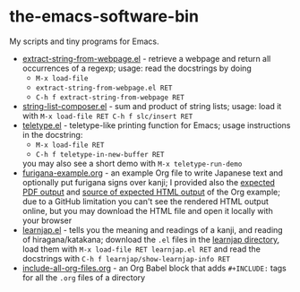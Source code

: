 * the-emacs-software-bin

My scripts and tiny programs for Emacs.

  - [[file:extract-string-from-webpage.el][extract-string-from-webpage.el]] - retrieve a webpage and return all occurrences of a regexp; usage: read the docstrings by doing
    - =M-x load-file=
    - =extract-string-from-webpage.el RET=
    - =C-h f extract-string-from-webpage RET=
  - [[file:string-list-composer.el][string-list-composer.el]] - sum and product of string lists; usage: load it with =M-x load-file RET C-h f slc/insert RET=
  - [[file:teletype/teletype.el][teletype.el]] - teletype-like printing function for Emacs; usage instructions in the docstring:
    - =M-x load-file RET=
    - =C-h f teletype-in-new-buffer RET=
    you may also see a short demo with =M-x teletype-run-demo= 
  - [[file:japanese-furigana/furigana-example.org][furigana-example.org]] - an example Org file to write Japanese text and optionally put furigana signs over kanji; I provided also the [[file:japanese-furigana/furigana-example.pdf?raw=true][expected PDF output]] and [[file:japanese-furigana/furigana-example.html?raw=true][source of expected HTML output]] of the Org example; due to a GitHub limitation you can't see the rendered HTML output online, but you may download the HTML file and open it locally with your browser
  - [[file:learnjap/learnjap.el][learnjap.el]] - tells you the meaning and readings of a kanji, and reading of hiragana/katakana; download the =.el= files in the [[file:learnjap][learnjap directory]], load them with =M-x load-file RET learnjap.el RET= and read the docstrings with =C-h f learnjap/show-learnjap-info RET=
  - [[file:include-all-org-files/include-all-org-files.org][include-all-org-files.org]] - an Org Babel block that adds =#+INCLUDE:= tags for all the =.org= files of a directory
